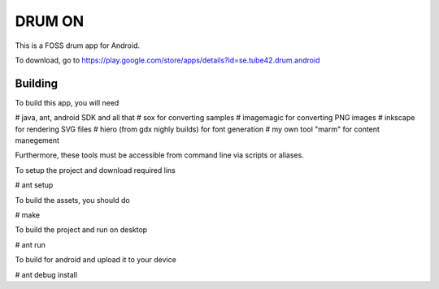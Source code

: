 DRUM ON
=======

This is a FOSS drum app for Android. 

.. image:: http://tube42.github.io/drumon/img/img00.png


To download, go to https://play.google.com/store/apps/details?id=se.tube42.drum.android



Building
--------
To build this app, you will need

# java, ant, android SDK and all that
# sox for converting samples
# imagemagic for converting PNG images
# inkscape for rendering SVG files
# hiero (from gdx nighly builds) for font generation
# my own tool "marm" for content manegement

Furthermore, these tools must be accessible from command line via scripts or aliases.


To setup the project and download required lins

# ant setup

To build the assets, you should do

# make

To build the project and run on desktop

# ant run


To build for android and upload it to your device

# ant debug install
